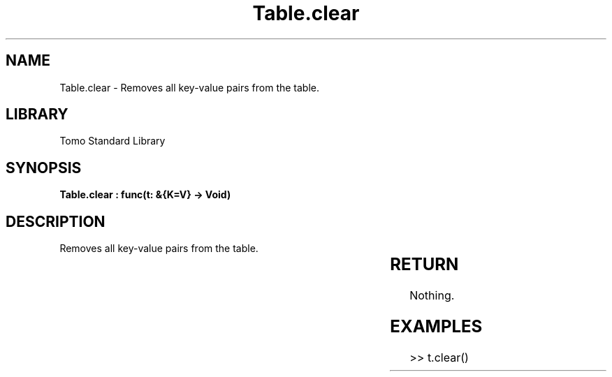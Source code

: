'\" t
.\" Copyright (c) 2025 Bruce Hill
.\" All rights reserved.
.\"
.TH Table.clear 3 2025-04-19T14:30:40.366765 "Tomo man-pages"
.SH NAME
Table.clear \- Removes all key-value pairs from the table.

.SH LIBRARY
Tomo Standard Library
.SH SYNOPSIS
.nf
.BI "Table.clear : func(t: &{K=V} -> Void)"
.fi

.SH DESCRIPTION
Removes all key-value pairs from the table.


.TS
allbox;
lb lb lbx lb
l l l l.
Name	Type	Description	Default
t	&{K=V}	The reference to the table. 	-
.TE
.SH RETURN
Nothing.

.SH EXAMPLES
.EX
>> t.clear()
.EE
